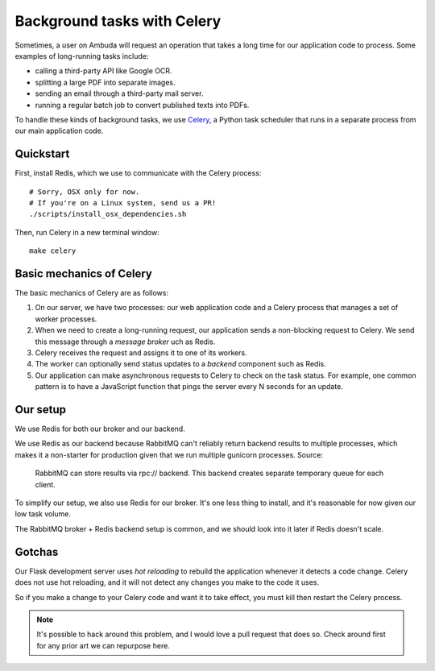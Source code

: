 Background tasks with Celery
============================

Sometimes, a user on Ambuda will request an operation that takes a long time
for our application code to process. Some examples of long-running tasks include:

- calling a third-party API like Google OCR.
- splitting a large PDF into separate images.
- sending an email through a third-party mail server.
- running a regular batch job to convert published texts into PDFs.

To handle these kinds of background tasks, we use `Celery`_, a Python task
scheduler that runs in a separate process from our main application code.

.. _Celery: https://docs.celeryq.dev/en/stable/


Quickstart
----------

First, install Redis, which we use to communicate with the Celery process::

    # Sorry, OSX only for now.
    # If you're on a Linux system, send us a PR!
    ./scripts/install_osx_dependencies.sh

Then, run Celery in a new terminal window::

    make celery


Basic mechanics of Celery
-------------------------

The basic mechanics of Celery are as follows:

1. On our server, we have two processes: our web application code and a Celery
   process that manages a set of worker processes.

2. When we need to create a long-running request, our application sends a
   non-blocking request to Celery. We send this message through a *message
   broker* uch as Redis.

3. Celery receives the request and assigns it to one of its workers.

4. The worker can optionally send status updates to a *backend* component such
   as Redis.

5. Our application can make asynchronous requests to Celery to check on the
   task status. For example, one common pattern is to have a JavaScript
   function that pings the server every N seconds for an update.


Our setup
---------

We use Redis for both our broker and our backend.

We use Redis as our backend because RabbitMQ can't reliably return backend
results to multiple processes, which makes it a non-starter for production
given that we run multiple gunicorn processes. Source:

    RabbitMQ can store results via rpc:// backend. This backend creates
    separate temporary queue for each client.

To simplify our setup, we also use Redis for our broker. It's one less thing to
install, and it's reasonable for now given our low task volume.

The RabbitMQ broker + Redis backend setup is common, and we should look into it
later if Redis doesn't scale.


Gotchas
-------

Our Flask development server uses *hot reloading* to rebuild the application
whenever it detects a code change. Celery does not use hot reloading, and it
will not detect any changes you make to the code it uses.

So if you make a change to your Celery code and want it to take effect, you
must kill then restart the Celery process.

.. note::
    It's possible to hack around this problem, and I would love a pull request
    that does so. Check around first for any prior art we can repurpose here.
